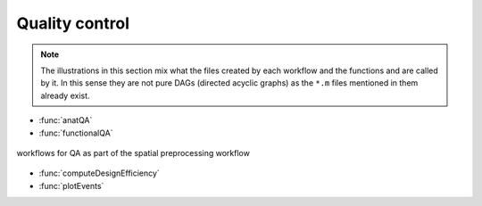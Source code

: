 Quality control
***************

.. Note::

   The illustrations in this section mix what the files created by each workflow
   and the functions and are called by it.
   In this sense they are not pure DAGs (directed acyclic graphs) as the ``*.m`` files
   mentioned in them already exist.


- :func:`anatQA`
- :func:`functionalQA`

.. _fig_spatialPrepro-reports:
.. figure::  preprocessing/images/bidsSpatialPrepro/out_report.png
   :align:   center

   workflows for QA as part of the spatial preprocessing workflow

- :func:`computeDesignEfficiency`
- :func:`plotEvents`
